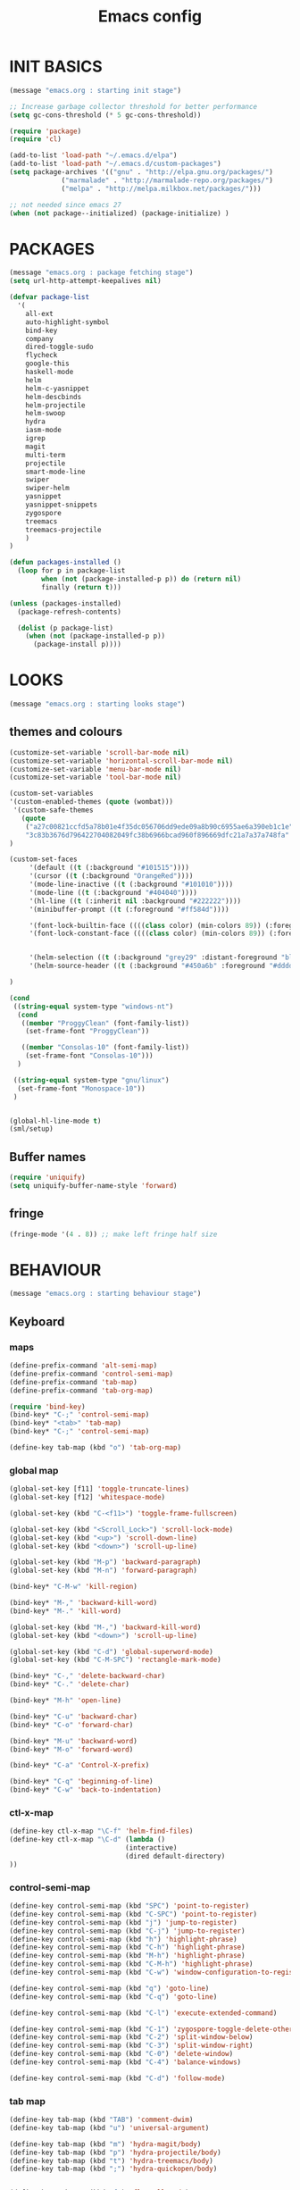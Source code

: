 #+TITLE: Emacs config

* INIT BASICS
#+begin_src emacs-lisp
(message "emacs.org : starting init stage")

;; Increase garbage collector threshold for better performance
(setq gc-cons-threshold (* 5 gc-cons-threshold))

(require 'package)
(require 'cl)

(add-to-list 'load-path "~/.emacs.d/elpa")
(add-to-list 'load-path "~/.emacs.d/custom-packages")
(setq package-archives '(("gnu" . "http://elpa.gnu.org/packages/")
             ("marmalade" . "http://marmalade-repo.org/packages/")
             ("melpa" . "http://melpa.milkbox.net/packages/")))

;; not needed since emacs 27
(when (not package--initialized) (package-initialize) )
#+end_src

* PACKAGES
#+begin_src emacs-lisp
(message "emacs.org : package fetching stage")
(setq url-http-attempt-keepalives nil)

(defvar package-list
  '(
    all-ext
    auto-highlight-symbol
    bind-key
    company
    dired-toggle-sudo
    flycheck
    google-this
    haskell-mode
    helm
    helm-c-yasnippet
    helm-descbinds
    helm-projectile
    helm-swoop
    hydra
    iasm-mode
    igrep
    magit
    multi-term
    projectile
    smart-mode-line
    swiper
    swiper-helm
    yasnippet
    yasnippet-snippets
    zygospore
    treemacs
    treemacs-projectile
    )
)

(defun packages-installed ()
  (loop for p in package-list
        when (not (package-installed-p p)) do (return nil)
        finally (return t)))

(unless (packages-installed)
  (package-refresh-contents)

  (dolist (p package-list)
    (when (not (package-installed-p p))
      (package-install p))))

#+end_src

* LOOKS
#+begin_src emacs-lisp
(message "emacs.org : starting looks stage")
#+end_src
** themes and colours
#+BEGIN_SRC emacs-lisp
(customize-set-variable 'scroll-bar-mode nil)
(customize-set-variable 'horizontal-scroll-bar-mode nil)
(customize-set-variable 'menu-bar-mode nil)
(customize-set-variable 'tool-bar-mode nil)

(custom-set-variables
'(custom-enabled-themes (quote (wombat))) 
 '(custom-safe-themes
   (quote
    ("a27c00821ccfd5a78b01e4f35dc056706dd9ede09a8b90c6955ae6a390eb1c1e"
    "3c83b3676d796422704082049fc38b6966bcad960f896669dfc21a7a37a748fa" default)))
)

(custom-set-faces
     '(default ((t (:background "#101515"))))
     '(cursor ((t (:background "OrangeRed"))))
     '(mode-line-inactive ((t (:background "#101010"))))
     '(mode-line ((t (:background "#404040"))))
     '(hl-line ((t (:inherit nil :background "#222222"))))
     '(minibuffer-prompt ((t (:foreground "#ff584d"))))

     '(font-lock-builtin-face ((((class color) (min-colors 89)) (:foreground "#ff685d"))))
     '(font-lock-constant-face ((((class color) (min-colors 89)) (:foreground "#ff685d"))))


     '(helm-selection ((t (:background "grey29" :distant-foreground "black"))))
     '(helm-source-header ((t (:background "#450a6b" :foreground "#dddddd" :weight bold :height 1.3 :family "Sans Serif"))))

)

(cond
 ((string-equal system-type "windows-nt")
  (cond
   ((member "ProggyClean" (font-family-list))
    (set-frame-font "ProggyClean"))

   ((member "Consolas-10" (font-family-list))
    (set-frame-font "Consolas-10")))
  )

 ((string-equal system-type "gnu/linux")
  (set-frame-font "Monospace-10"))
 )


(global-hl-line-mode t)
(sml/setup)
#+END_SRC

** Buffer names
#+BEGIN_SRC emacs-lisp
(require 'uniquify)
(setq uniquify-buffer-name-style 'forward)
#+END_SRC

** fringe
#+BEGIN_SRC emacs-lisp
(fringe-mode '(4 . 8)) ;; make left fringe half size
#+END_SRC

* BEHAVIOUR
#+begin_src emacs-lisp
(message "emacs.org : starting behaviour stage")
#+end_src
** Keyboard
*** maps
#+begin_src emacs-lisp
(define-prefix-command 'alt-semi-map)
(define-prefix-command 'control-semi-map)
(define-prefix-command 'tab-map)
(define-prefix-command 'tab-org-map)

(require 'bind-key)
(bind-key* "C-;" 'control-semi-map)
(bind-key* "<tab>" 'tab-map)
(bind-key* "C-;" 'control-semi-map)

(define-key tab-map (kbd "o") 'tab-org-map)
#+end_src

*** global map
#+begin_src emacs-lisp
(global-set-key [f11] 'toggle-truncate-lines)
(global-set-key [f12] 'whitespace-mode)

(global-set-key (kbd "C-<f11>") 'toggle-frame-fullscreen)

(global-set-key (kbd "<Scroll_Lock>") 'scroll-lock-mode)
(global-set-key (kbd "<up>") 'scroll-down-line)
(global-set-key (kbd "<down>") 'scroll-up-line)

(global-set-key (kbd "M-p") 'backward-paragraph)
(global-set-key (kbd "M-n") 'forward-paragraph)

(bind-key* "C-M-w" 'kill-region)

(bind-key* "M-," 'backward-kill-word)
(bind-key* "M-." 'kill-word)

(global-set-key (kbd "M-,") 'backward-kill-word)
(global-set-key (kbd "<down>") 'scroll-up-line)

(global-set-key (kbd "C-d") 'global-superword-mode)
(global-set-key (kbd "C-M-SPC") 'rectangle-mark-mode)

(bind-key* "C-," 'delete-backward-char)
(bind-key* "C-." 'delete-char)

(bind-key* "M-h" 'open-line)

(bind-key* "C-u" 'backward-char)
(bind-key* "C-o" 'forward-char)

(bind-key* "M-u" 'backward-word)
(bind-key* "M-o" 'forward-word)

(bind-key* "C-a" 'Control-X-prefix)

(bind-key* "C-q" 'beginning-of-line)
(bind-key* "C-w" 'back-to-indentation)
#+end_src

*** ctl-x-map
#+begin_src emacs-lisp
(define-key ctl-x-map "\C-f" 'helm-find-files)
(define-key ctl-x-map "\C-d" (lambda ()
                             (interactive)
                             (dired default-directory)
))

#+end_src
*** control-semi-map
#+begin_src emacs-lisp
(define-key control-semi-map (kbd "SPC") 'point-to-register)
(define-key control-semi-map (kbd "C-SPC") 'point-to-register)
(define-key control-semi-map (kbd "j") 'jump-to-register)
(define-key control-semi-map (kbd "C-j") 'jump-to-register)
(define-key control-semi-map (kbd "h") 'highlight-phrase)
(define-key control-semi-map (kbd "C-h") 'highlight-phrase)
(define-key control-semi-map (kbd "M-h") 'highlight-phrase)
(define-key control-semi-map (kbd "C-M-h") 'highlight-phrase)
(define-key control-semi-map (kbd "C-w") 'window-configuration-to-register)

(define-key control-semi-map (kbd "q") 'goto-line)
(define-key control-semi-map (kbd "C-q") 'goto-line)

(define-key control-semi-map (kbd "C-l") 'execute-extended-command)

(define-key control-semi-map (kbd "C-1") 'zygospore-toggle-delete-other-windows)
(define-key control-semi-map (kbd "C-2") 'split-window-below)
(define-key control-semi-map (kbd "C-3") 'split-window-right)
(define-key control-semi-map (kbd "C-0") 'delete-window)
(define-key control-semi-map (kbd "C-4") 'balance-windows)

(define-key control-semi-map (kbd "C-d") 'follow-mode)
#+end_src
*** tab map
#+begin_src emacs-lisp
(define-key tab-map (kbd "TAB") 'comment-dwim)
(define-key tab-map (kbd "u") 'universal-argument)

(define-key tab-map (kbd "m") 'hydra-magit/body)
(define-key tab-map (kbd "p") 'hydra-projectile/body)
(define-key tab-map (kbd "t") 'hydra-treemacs/body)
(define-key tab-map (kbd ";") 'hydra-quickopen/body)


(define-key tab-map (kbd "f") 'flyspell-mode)
#+end_src

** treemacs
#+BEGIN_SRC emacs-lisp
(require 'treemacs)
(require 'treemacs-projectile)

(defhydra hydra-treemacs (:color blue)
    "treemacs"
    ("t" treemacs "treemacs")
    ("a" treemacs-add-project "add project")
    ("r" treemacs-remove-project "remove-project")
    ("h" treemacs-helpful-hydra "halp")
)


#+END_SRC

** isearch+
#+BEGIN_SRC emacs-lisp
(require 'isearch+)
(eval-after-load "isearch" '(require 'isearch+))
#+END_SRC

** hydra
#+BEGIN_SRC emacs-lisp
(require 'hydra)
#+END_SRC

** projectile
#+BEGIN_SRC emacs-lisp
(projectile-global-mode t)

(defhydra hydra-projectile (:color blue)

    "
projectile  (\\/)(Ö,,,,Ö)(\\/) 
"
    ("m" helm-projectile-grep "grep")
    ("h" helm-projectile "helm files")
    ("d" projectile-dired "dired")
)
#+END_SRC

** cua-mode
#+begin_src emacs-lisp
(cua-mode 1)
(bind-key "C-f" 'cua-exchange-point-and-mark)

;; (bind-key* "C-c" 'kill-ring-save)
(bind-key* "C-v" 'yank)
#+end_src

** gdb
#+begin_src emacs-lisp
;; For the consistency of gdb-select-window's calling convention...
(defun gdb-comint-buffer-name ()
  (buffer-name gud-comint-buffer))
(defun gdb-source-buffer-name ()
  (buffer-name (window-buffer gdb-source-window)))

(defun gdb-select-window (header)
  "Switch directly to the specified GDB window.
Moves the cursor to the requested window, switching between
`gdb-many-windows' \"tabs\" if necessary in order to get there.

Recognized window header names are: 'comint, 'locals, 'registers,
'stack, 'breakpoints, 'threads, and 'source."

  (interactive "Sheader: ")

  (let* ((header-alternate (case header
                             ('locals      'registers)
                             ('registers   'locals)
                             ('breakpoints 'threads)
                             ('threads     'breakpoints)))
         (buffer (intern (concat "gdb-" (symbol-name header) "-buffer")))
         (buffer-names (mapcar (lambda (header)
                                 (funcall (intern (concat "gdb-"
                                                          (symbol-name header)
                                                          "-buffer-name"))))
                               (if (null header-alternate)
                                   (list header)
                                 (list header header-alternate))))
         (window (if (eql header 'source)
                     gdb-source-window
                   (or (get-buffer-window (car buffer-names))
                       (when (not (null (cadr buffer-names)))
                         (get-buffer-window (cadr buffer-names)))))))

    (when (not (null window))
      (let ((was-dedicated (window-dedicated-p window)))
        (select-window window)
        (set-window-dedicated-p window nil)
        (when (member header '(locals registers breakpoints threads))
          (switch-to-buffer (gdb-get-buffer-create buffer))
          (setq header-line-format (gdb-set-header buffer)))
        (set-window-dedicated-p window was-dedicated))
      t)))

;; Use global keybindings for the window selection functions so that they
;; work from the source window too...
;;(mapcar (lambda (setting)
;;          (lexical-let ((key    (car setting))
;;                        (header (cdr setting)))
;;            ;;(global-set-key (concat "\C-c\C-g" key) #'(lambda ()
;;            (global-set-key (concat "\M-;" key) #'(lambda ()
;;                                                                    (interactive)
;;                                                        (gdb-select-window header)))))
;;        '(("c" . comint)
;;          ("l" . locals)
;;          ("r" . registers)
;;          ("u" . source)
;;          ("s" . stack)
;;          ("b" . breakpoints)
;;          ("t" . threads)))

#+end_src

** recentf
#+begin_src emacs-lisp
(require 'recentf)
(recentf-mode 1)
(setq recentf-max-menu-items 100)
(setq recentf-max-saved-items 100)
#+end_src

** windmove
#+begin_src emacs-lisp
(setq windmove-wrap-around t )
(bind-key* "C-1" 'window-swap-states)
(bind-key* "C-2" 'windmove-up)
(bind-key* "C-3" 'windmove-right)
#+end_src

** shell
#+begin_src emacs-lisp
(bind-key* "C-`" 'shell)
#+end_src

** dired
#+begin_src emacs-lisp
(require 'dired)
(define-key dired-mode-map (kbd "l") 'dired-up-directory)
(define-key dired-mode-map (kbd "r") 'dired-do-redisplay)

(setq dired-listing-switches "-alFh")
;;(customize-set-variable 'directory-free-space-args "-Pkh")

(require 'dired-extension)


(defun open-in-external-app ()
  "Open the current file or dired marked files in external app."
  (interactive)
  (let ( doIt
         (myFileList
          (cond
           ((string-equal major-mode "dired-mode") (dired-get-marked-files))
           (t (list (buffer-file-name))) ) ) )

    (setq doIt (if (<= (length myFileList) 5)
                   t
                 (y-or-n-p "Open more than 5 files?") ) )

    (when doIt
      (cond
       ((string-equal system-type "windows-nt")
        (mapc (lambda (fPath) (w32-shell-execute "open" (replace-regexp-in-string "/" "\\" fPath t t)) ) myFileList)
        )
       ((string-equal system-type "darwin")
        (mapc (lambda (fPath) (shell-command (format "open \"%s\"" fPath)) )  myFileList) )
       ((string-equal system-type "gnu/linux")
        (mapc (lambda (fPath) (let ((process-connection-type nil)) (start-process "" nil "xdg-open" fPath)) ) myFileList) ) ) ) ) )

#+end_src

** company
#+begin_src emacs-lisp
(require 'company)
(global-company-mode t)

(define-key company-active-map (kbd "C-n") #'company-select-next)
(define-key company-active-map (kbd "C-p") #'company-select-previous)

(define-key control-semi-map (kbd "n") 'company-complete)
(define-key control-semi-map (kbd "C-n") 'dabbrev-expand)
#+end_src

** ORG mode
#+BEGIN_SRC emacs-lisp
(define-key tab-org-map (kbd "o") 'org-metaright)
(define-key tab-org-map (kbd "u") 'org-metaleft)
(define-key tab-org-map (kbd "p") 'org-metaup)
(define-key tab-org-map (kbd "n") 'org-metadown)

(define-key tab-org-map (kbd "C-o") 'org-shiftright)
(define-key tab-org-map (kbd "C-u") 'org-shiftleft)
(define-key tab-org-map (kbd "C-p") 'org-shiftup)
(define-key tab-org-map (kbd "C-n") 'org-shiftdown)

(define-key tab-org-map (kbd "e") 'org-export-dispatch)

(setq org-src-fontify-natively t)
(setq org-src-preserve-indentation t)
(setq org-startup-indented t)
(setq org-startup-truncated nil)
(setq org-export-with-toc nil)
(setq org-hierarchical-todo-statistics nil)

#+END_SRC
** winner mode
#+begin_src emacs-lisp
(winner-mode 1)
(define-key control-semi-map (kbd "C-u") 'winner-undo)
(define-key control-semi-map (kbd "C-o") 'winner-redo)
#+end_src

** Misc behaviour
#+begin_src emacs-lisp
(setq redisplay-dont-pause t)
(setq debug-on-error nil)
(setq inhibit-splash-screen t)
(setq initial-scratch-message "")
(setq column-number-mode t)
(setq history-length 25)
(setq select-enable-clipboard t) ;; Merge OS and Emacs' clipboards

;; We'll ask emacs to put all customizations made via it's customize package in a
;; separate file... so we can ignore it later :)
(setq custom-file (concat user-emacs-directory "/custom.el"))

;; Let's garbage collect when focusing out of the window.
(add-hook 'focus-out-hook #'garbage-collect)

(blink-cursor-mode -1)
(global-auto-highlight-symbol-mode 1)
(delete-selection-mode 1)
(show-paren-mode t)
;; (semantic-mode t)

(which-function-mode 1)
(custom-set-faces '(which-func ((t (:foreground "LightSlateBlue")))))

(customize-set-variable 'electric-pair-mode t)
(customize-set-variable 'bmkp-last-as-first-bookmark-file "~/.emacs.d/bookmarks" )

(setq backup-by-copying t      ; don't clobber symlinks
      backup-directory-alist
      '(("." . "~/.saves"))    ; don't litter my fs tree
      delete-old-versions t
      kept-new-versions 6
      kept-old-versions 2
      version-control t)       ; use versioned backups

(defun my-create-non-existent-directory ()
      (let ((parent-directory (file-name-directory buffer-file-name)))
        (when (and (not (file-exists-p parent-directory))
                   (y-or-n-p (format "Directory `%s' does not exist! Create it?" parent-directory)))
          (make-directory parent-directory t))))

(add-to-list 'find-file-not-found-functions #'my-create-non-existent-directory)

#+end_src

** Programming
*** indent modes
#+begin_src emacs-lisp
(setq-default c-basic-offset 4 c-default-style "linux")
(setq-default tab-width 4 indent-tabs-mode t)
#+end_src

*** Python
#+begin_src emacs-lisp

(add-hook 'python-mode-hook
      (lambda()
         (setq indent-tabs-mode nil)
         (setq python-indent 4)
         (setq tab-width 4)
         )
      )
#+end_src

** Mode recognition
#+begin_src emacs-lisp
(setq auto-mode-alist
      '(
    ("\\.org$" . org-mode)
    ("\\.org.gpg$" . org-mode)
    ("\\.ref$" . org-mode)
    ("\\.ref.gpg$" . org-mode)
    ("\\.notes$" . org-mode)
    ("\\.pdf\\'" . doc-view-mode)

    ;;programming modes
    ("\\.hs$" . haskell-mode)
    ("\\.py\\'" . python-mode)
    ("\\.c\\'" . c-mode)
    ("\\.cpp\\'" . c++-mode)
    ("\\.h\\'" . c++-mode)
    ("\\.java\\'" . java-mode)
    ("\\.s\\'" . c++-mode)
    ("\\.mc\\'" . c++-mode)
    ("\\.el\\'" . emacs-lisp-mode)
    ("\\.scm\\'" . scheme-mode)
    ))
#+end_src

** yas
#+BEGIN_SRC emacs-lisp
(require 'yasnippet)
(yas-global-mode 1)
#+END_SRC
** Helm
#+begin_src emacs-lisp
(require 'helm-config)


(global-set-key (kbd "C-j") 'helm-mini)
(define-key org-mode-map (kbd "C-j") 'helm-mini)
(define-key lisp-interaction-mode-map (kbd "C-j") 'helm-mini)

(define-key control-semi-map (kbd "C-s") 'helm-imenu)

(define-key control-semi-map (kbd "l") 'helm-M-x)
(define-key control-semi-map (kbd "o") 'swiper-helm)
(define-key control-semi-map (kbd "C-;") 'swiper-helm)

(define-key control-semi-map (kbd "r") 'helm-mark-ring)
(define-key control-semi-map (kbd "C-r") 'helm-global-mark-ring)

(define-key control-semi-map (kbd "b") 'helm-resume)
(define-key control-semi-map (kbd "C-b") 'helm-resume)

(define-key control-semi-map (kbd "C-m") 'helm-swoop)
(define-key control-semi-map (kbd "m") 'helm-multi-swoop-all)

(define-key control-semi-map (kbd "C-a") 'helm-find-files)

(require 'all-ext) ;; C-c C-a jumps to all from helm-occur
#+end_src
** magit
#+begin_src emacs-lisp
(defhydra hydra-magit (:color blue)
    "
magit
"
     ("m" magit-status "status")
     ("s" magit-stash "stash")
     ("p" magit-stash-pop "stash-pop")
     ("l" magit-log "log")
     ("d" magit-diff-dwim "diff-dwim")
     ("D" magit-diff "diff-dwim")

     ("q" nil "quit")
)

#+end_src
** swift
#+begin_src emacs-lisp
(defface hi-space
  '((((background dark)) (:background "#202525" :foreground "black"))
    (t (:background "pink")))
  "Face for hi-lock mode."
)

(defun hl ()
(interactive)
(highlight-regexp "^[ \t]+" 'hi-space)
)

(defun un-hl()
(interactive)
(unhighlight-regexp "^[ \t]+")
)


(defun swift-up()
  (interactive)
  (scroll-down-line)
  (previous-line)
  )

(defun swift-down()
  (interactive)
  (scroll-up-line)
  (next-line)
  )

(define-key control-semi-map (kbd "C-f") 'toggle-swift-mode)

(defvar swift-command-map
  (let ((map (make-keymap)))
	;; movement
    (define-key map (kbd "i") 'swift-up)
    (define-key map (kbd "k") 'swift-down)
    (define-key map (kbd "p") 'beginning-of-defun)
    (define-key map (kbd "n") 'end-of-defun)

    (define-key map (kbd "u") 'cua-scroll-down)
    (define-key map (kbd "j") 'cua-scroll-up)

	;; cua mode
    (define-key map (kbd "C-z") 'toggle-swift-mode)
    (define-key map (kbd "C-x") 'kill-region)
    (define-key map (kbd "C-c") 'kill-ring-save)
    (define-key map (kbd "C-v") 'yank)





    (define-key map (kbd "q") 'toggle-swift-mode)
    (define-key map (kbd "w") 'toggle-swift-mode)
    (define-key map (kbd "e") 'toggle-swift-mode)
    (define-key map (kbd "r") 'toggle-swift-mode)
    (define-key map (kbd "t") 'toggle-swift-mode)
    (define-key map (kbd "y") 'toggle-swift-mode)

    (define-key map (kbd "o") 'toggle-swift-mode)
    (define-key map (kbd "[") 'toggle-swift-mode)
    (define-key map (kbd "]") 'toggle-swift-mode)
    (define-key map (kbd "a") 'toggle-swift-mode)
    (define-key map (kbd "s") 'toggle-swift-mode)
    (define-key map (kbd "d") 'toggle-swift-mode)
    (define-key map (kbd "f") 'toggle-swift-mode)
    (define-key map (kbd "g") 'toggle-swift-mode)
    (define-key map (kbd "h") 'toggle-swift-mode)

    (define-key map (kbd "l") 'toggle-swift-mode)
    (define-key map (kbd ";") 'toggle-swift-mode)
    (define-key map (kbd "'") 'toggle-swift-mode)
    (define-key map (kbd "#") 'toggle-swift-mode)
    (define-key map (kbd "b") 'toggle-swift-mode)
    (define-key map (kbd "m") 'toggle-swift-mode)
    (define-key map (kbd ",") 'toggle-swift-mode)
    (define-key map (kbd ".") 'toggle-swift-mode)
    (define-key map (kbd "/") 'toggle-swift-mode)
    map))

(define-minor-mode swift-mode
  "Toggle SWIFT buffer mode."
  ;; The initial value.
  :init-value nil
  ;; The indicator for the mode line.
  :lighter " SWIFT"
  ;; The minor mode bindings.
  :keymap swift-command-map)

(define-globalized-minor-mode global-swift-mode swift-mode
  swift-mode
  :init-value nil)


(defun toggle-swift-mode()
  (interactive)
  (if (eq global-swift-mode t)
      (progn
        ;; turning mode off
        (custom-set-faces '(cursor ((t (:background "OrangeRed")))))
        (custom-set-faces '(mode-line ((t (:background "#404040")))))
        (global-swift-mode -1)
        )

    (progn
      ;; turning mode off
      (custom-set-faces '(cursor ((t (:background "blue")))))
      (custom-set-faces '(mode-line ((t (:background "#333377")))))
      (global-swift-mode)
      )
    )
  )
#+end_src
** custom
#+begin_src emacs-lisp

(defun reload-emacs-config ()
(interactive)
(load-file "~/.emacs"))

(defun org-babel-reload-emacs-org()
(interactive)
(org-babel-load-file "~/.emacs.d/emacs.org"))


(defun emacs-init-time ()
  "Return a string giving the duration of the Emacs initialization."
  (interactive)
  (let ((str
     (format "%.2f seconds"
         (float-time
          (time-subtract after-init-time before-init-time)))))
    (if (called-interactively-p 'interactive)
        (message "%s" str)
      str)))

(defun display-startup-echo-area-message ()
  (message (concat "Emacs took " (emacs-init-time) " seconds to start.")))



#+end_src

** quick open hydra
#+BEGIN_SRC emacs-lisp

(defun qo-emacs-org ()
(interactive)
(find-file "~/.emacs.d/emacs.org")
)

(defun qo-notes-org ()
(interactive)
(find-file "~/notes/notes.org")
)

(defun qo-temp ()
(interactive)
(find-file "~/notes/temp")
)

(defhydra hydra-quickopen (:color pink)
"
龴ↀ◡ↀ龴
[_t_] ~/notes/temp
[_n_] ~/notes/notes.org
[_c_] ~/.emacs.d/emacs.org \\
"

("t" qo-temp nil)
("n" qo-notes-org nil)
("c" qo-emacs-org nil)

("q"  nil "cacel")
)

#+END_SRC

* ALIAS
#+begin_src emacs-lisp
(message "emacs.org : starting alias stage")
#+end_src
#+begin_src emacs-lisp

;;Too lazy for this
(defalias 'yes-or-no-p 'y-or-n-p)
(defalias 'describe-bindings 'helm-descbinds)

(defalias 'rel 'reload-emacs-config)
(defalias 'lp 'list-packages)
(defalias 'hlp 'helm-list-elisp-packages-no-fetch)
(defalias 'igf 'igrep-find)
(defalias 'msf 'menu-set-font)
(defalias 'obr 'org-babel-reload-emacs-org)

(message "emacs.org : done loading!")
#+end_src
